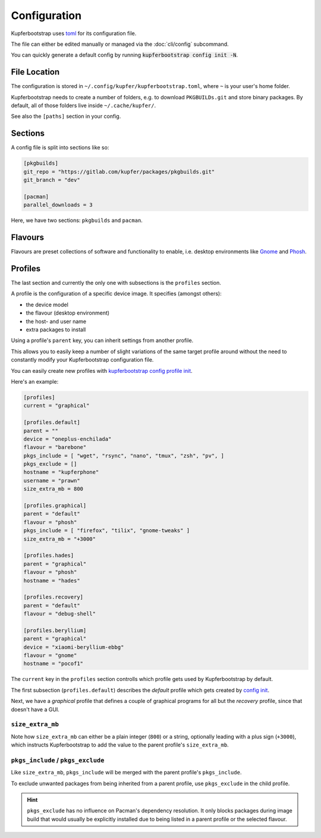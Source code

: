 #############
Configuration
#############


Kupferbootstrap uses `toml <https://en.wikipedia.org/wiki/TOML>`_ for its configuration file.

The file can either be edited manually or managed via the :doc:`cli/config` subcommand.

You can quickly generate a default config by running :code:`kupferbootstrap config init -N`.


File Location
#############

The configuration is stored in ``~/.config/kupfer/kupferbootstrap.toml``, where ``~`` is your user's home folder.

Kupferbootstrap needs to create a number of folders, e.g. to download ``PKGBUILDs.git`` and store binary packages.
By default, all of those folders live inside ``~/.cache/kupfer/``.

See also the ``[paths]`` section in your config.

Sections
########

A config file is split into sections like so:

.. code-block:: toml

    [pkgbuilds]
    git_repo = "https://gitlab.com/kupfer/packages/pkgbuilds.git"
    git_branch = "dev"

    [pacman]
    parallel_downloads = 3


Here, we have two sections: ``pkgbuilds`` and ``pacman``.

Flavours
########

Flavours are preset collections of software and functionality to enable,
i.e. desktop environments like `Gnome <https://en.wikipedia.org/wiki/GNOME>`_
and `Phosh <https://en.wikipedia.org/wiki/Phosh>`_.


Profiles
########

The last section and currently the only one with subsections is the ``profiles`` section.

A profile is the configuration of a specific device image. It specifies (amongst others):

* the device model
* the flavour (desktop environment)
* the host- and user name
* extra packages to install

Using a profile's ``parent`` key,
you can inherit settings from another profile.

This allows you to easily keep a number of slight variations of the same target profile around
without the need to constantly modify your Kupferbootstrap configuration file.

You can easily create new profiles with
`kupferbootstrap config profile init <../cli/config/#kupferbootstrap-config-profile-init>`_.

Here's an example:

.. code:: toml

    [profiles]
    current = "graphical"

    [profiles.default]
    parent = ""
    device = "oneplus-enchilada"
    flavour = "barebone"
    pkgs_include = [ "wget", "rsync", "nano", "tmux", "zsh", "pv", ]
    pkgs_exclude = []
    hostname = "kupferphone"
    username = "prawn"
    size_extra_mb = 800

    [profiles.graphical]
    parent = "default"
    flavour = "phosh"
    pkgs_include = [ "firefox", "tilix", "gnome-tweaks" ]
    size_extra_mb = "+3000"

    [profiles.hades]
    parent = "graphical"
    flavour = "phosh"
    hostname = "hades"

    [profiles.recovery]
    parent = "default"
    flavour = "debug-shell"

    [profiles.beryllium]
    parent = "graphical"
    device = "xiaomi-beryllium-ebbg"
    flavour = "gnome"
    hostname = "pocof1"



The ``current`` key in the ``profiles`` section controlls which profile gets used by Kupferbootstrap by default.

The first subsection (``profiles.default``) describes the `default` profile
which gets created by `config init <../cli/config/#kupferbootstrap-config-init>`_.

Next, we have a `graphical` profile that defines a couple of graphical programs for all but the `recovery` profile,
since that doesn't have a GUI.

``size_extra_mb``
-----------------

Note how ``size_extra_mb`` can either be a plain integer (``800``) or a string,
optionally leading with a plus sign (``+3000``),
which instructs Kupferbootstrap to add the value to the parent profile's ``size_extra_mb``.

``pkgs_include`` / ``pkgs_exclude``
-----------------------------------

Like ``size_extra_mb``, ``pkgs_include`` will be merged with the parent profile's ``pkgs_include``.

To exclude unwanted packages from being inherited from a parent profile, use ``pkgs_exclude`` in the child profile.

.. hint::
    ``pkgs_exclude`` has no influence on Pacman's dependency resolution.
    It only blocks packages during image build that would usually be explicitly installed
    due to being listed in a parent profile or the selected flavour.
